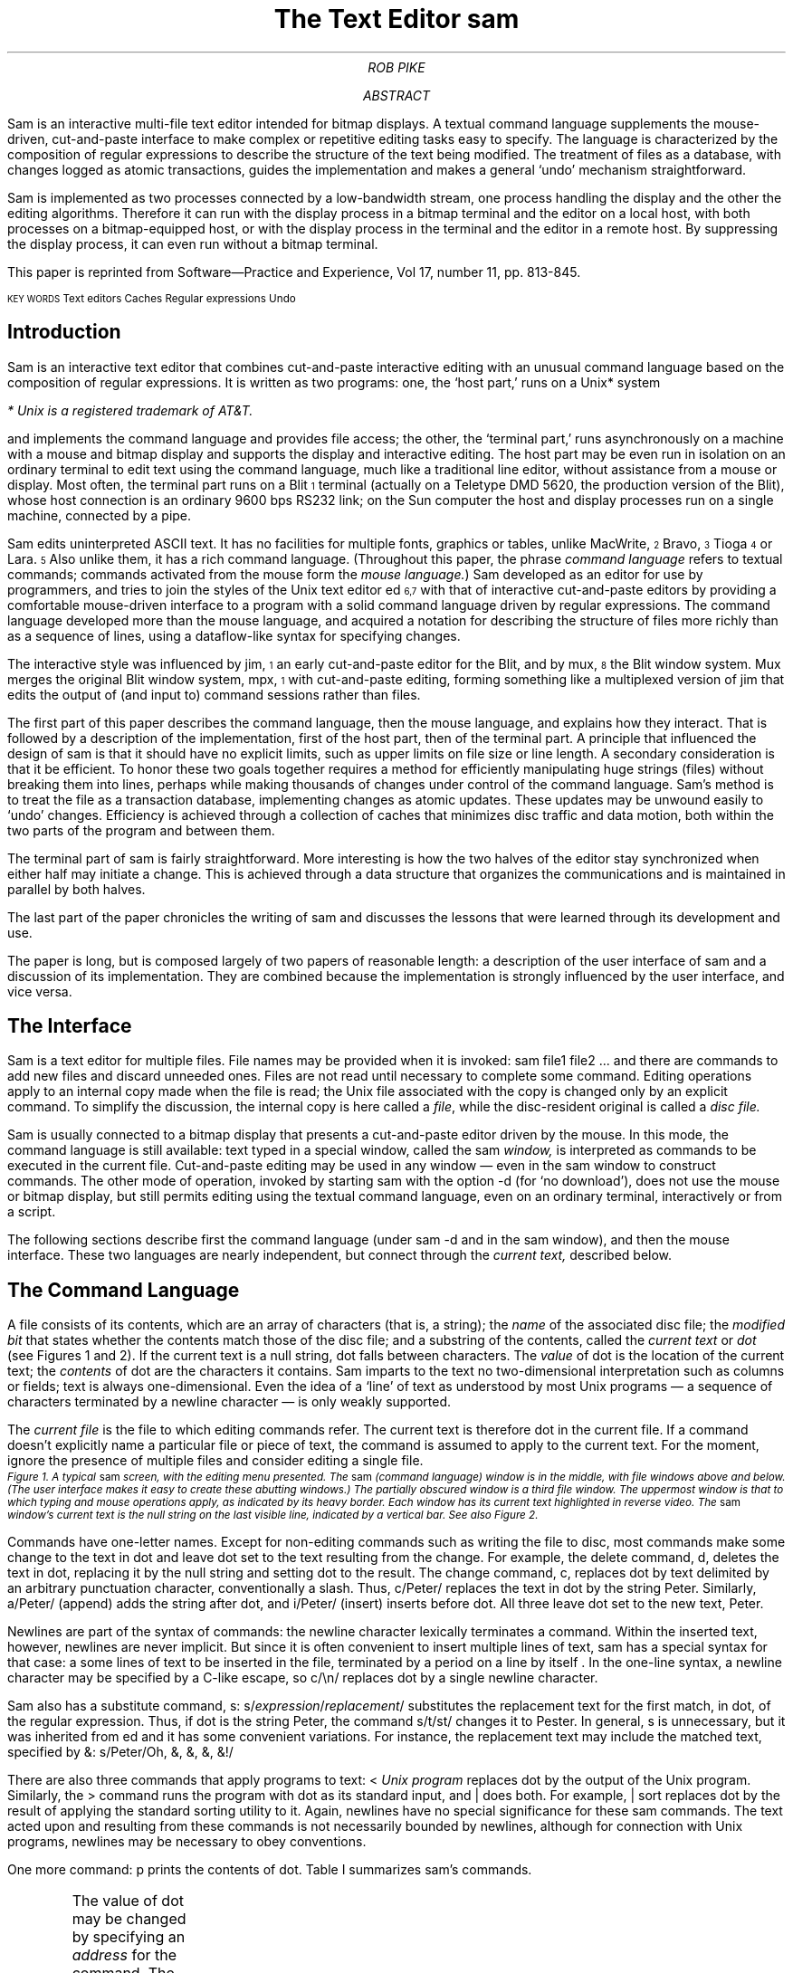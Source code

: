 .Vx 17 11 November 87 1 32 "ROB PIKE" "THE TEXT EDITOR SAM"
.ds DY "31 May 1987
.ds DR "Revised 1 July 1987
.de CW		\" puts first arg in CW font, same as UL; maintains font
\%\&\\$3\f(CW\\$1\fP\&\\$2
..
.de Cs
.br
.fi
.ft 2
.ps -2
.vs -2
..
.de Ce
.br
.nf
.ft 1
.ps
.vs
.sp
..
.TL
The Text Editor \&\f(CWsam\fP
.AU
ROB PIKE
.AI
.MH
.AB
.LP
.CW Sam
is an interactive multi-file text editor intended for
bitmap displays.
A textual command language
supplements the mouse-driven, cut-and-paste interface
to make complex or
repetitive editing tasks easy to specify.
The language is characterized by the composition of regular expressions
to describe the structure of the text being modified.
The treatment of files as a database, with changes logged
as atomic transactions, guides the implementation and
makes a general `undo' mechanism straightforward.
.PP
.CW Sam
is implemented as two processes connected by a low-bandwidth stream,
one process handling the display and the other the editing
algorithms.  Therefore it can run with the display process
in a bitmap terminal and the editor on a local host,
with both processes on a bitmap-equipped host, or with
the display process in the terminal and the editor in a
remote host.
By suppressing the display process,
it can even run without a bitmap terminal.
.PP
This paper is reprinted from Software\(emPractice and Experience,
Vol 17, number 11, pp. 813-845.
.sp 1
\f1\s6KEY WORDS\s8   Text editors    Caches    Regular expressions    Undo\fP
.ps \n(PS
.sp -2
..
.AE
.OK 
.SH
Introduction
.LP
.CW Sam
is an interactive text editor that combines cut-and-paste interactive editing with
an unusual command language based on the composition of regular expressions.
It is written as two programs: one, the `host part,' runs on a Unix* system
.FS
* Unix is a registered trademark of AT&T.
.FE
and implements the command language and provides file access; the other, the
`terminal part,' runs asynchronously
on a machine with a mouse and bitmap display
and supports the display and interactive editing.
The host part may be even run in isolation on an ordinary terminal
to edit text using the command
language, much like a traditional line editor,
without assistance from a mouse or display.
Most often,
the terminal part runs on a Blit\u\s-4\&1\s+4\d terminal
(actually on a Teletype DMD 5620, the production version of the Blit), whose
host connection is an ordinary 9600 bps RS232 link;
on the Sun computer the host and display processes run on a single machine,
connected by a pipe.
.PP
.CW Sam
edits uninterpreted
ASCII text.
It has no facilities for multiple fonts, graphics or tables,
unlike MacWrite,\u\s-4\&2\s+4\d Bravo,\u\s-4\&3\s+4\d Tioga\u\s-4\&4\s+4\d
or Lara.\u\s-4\&5\s+4\d
Also unlike them, it has a rich command language.
(Throughout this paper, the phrase
.I
command language
.R
refers to
textual commands; commands activated from the mouse form the
.I mouse
.I language. )
.CW Sam
developed as an editor for use by programmers, and tries to join
the styles of the Unix text editor
.CW ed \u\s-4\&6,7\s+4\d
with that of interactive cut-and-paste editors by
providing a comfortable mouse-driven interface
to a program with a solid command language driven by regular expressions.
The command language developed more than the mouse language, and
acquired a notation for describing the structure of files
more richly than as a sequence of lines,
using a dataflow-like syntax for specifying changes.
.PP
The interactive style was influenced by
.CW jim ,\u\s-4\&1\s+4\d
an early cut-and-paste editor for the Blit, and by
.CW mux ,\u\s-4\&8\s+4\d
the Blit window system.
.CW Mux
merges the original Blit window system,
.CW mpx ,\u\s-4\&1\s+4\d
with cut-and-paste editing, forming something like a
multiplexed version of
.CW jim
that edits the output of (and input to) command sessions rather than files.
.PP
The first part of this paper describes the command language, then the mouse
language, and explains how they interact.
That is followed by a description of the implementation,
first of the host part, then of the terminal part.
A principle that influenced the design of
.CW sam
is that it should have no explicit limits, such as upper limits on
file size or line length.
A secondary consideration is that it be efficient.
To honor these two goals together requires a method for efficiently
manipulating
huge strings (files) without breaking them into lines,
perhaps while making thousands of changes
under control of the command language.
.CW Sam 's
method is to
treat the file as a transaction database, implementing changes as atomic
updates.  These updates may be unwound easily to `undo' changes.
Efficiency is achieved through a collection of caches that minimizes
disc traffic and data motion, both within the two parts of the program
and between them.
.PP
The terminal part of
.CW sam
is fairly straightforward.
More interesting is how the two halves of the editor stay
synchronized when either half may initiate a change.
This is achieved through a data structure that organizes the
communications and is maintained in parallel by both halves.
.PP
The last part of the paper chronicles the writing of
.CW sam
and discusses the lessons that were learned through its development and use.
.PP
The paper is long, but is composed largely of two papers of reasonable length:
a description of the user interface of
.CW sam
and a discussion of its implementation.
They are combined because the implementation is strongly influenced by
the user interface, and vice versa.
.SH
The Interface
.LP
.CW Sam
is a text editor for multiple files.
File names may be provided when it is invoked:
.P1
sam file1 file2 ...
.P2
and there are commands
to add new files and discard unneeded ones.
Files are not read until necessary
to complete some command.
Editing operations apply to an internal copy
made when the file is read; the Unix file associated with the copy
is changed only by an explicit command.
To simplify the discussion, the internal copy is here called a
.I file ,
while the disc-resident original is called a
.I
disc file.
.R
.PP
.CW Sam
is usually connected to a bitmap display that presents a cut-and-paste
editor driven by the mouse.
In this mode, the command language is still available:
text typed in a special window, called the
.CW sam
.I window,
is interpreted
as commands to be executed in the current file.
Cut-and-paste editing may be used in any window \(em even in the
.CW sam
window to construct commands.
The other mode of operation, invoked by starting
.CW sam
with the option
.CW -d
(for `no download'),
does not use the mouse or bitmap display, but still permits
editing using the textual command language, even on an ordinary terminal,
interactively or from a script.
.PP
The following sections describe first the command language (under
.CW sam\ -d
and in the
.CW sam
window), and then the mouse interface.
These two languages are nearly independent, but connect through the
.I current
.I text,
described below.
.SH 2
The Command Language
.LP
A file consists of its contents, which are an array of characters
(that is, a string); the
.I name
of the associated disc file; the
.I
modified bit
.R
that states whether the contents match those of
the disc file;
and a substring of the contents, called the
.I
current text
.R
or
.I dot
(see Figures 1 and 2).
If the current text is a null string, dot falls between characters.
The
.I value
of dot is the location of the current text; the
.I contents
of dot are the characters it contains.
.CW Sam
imparts to the text no two-dimensional interpretation such as columns
or fields; text is always one-dimensional.
Even the idea of a `line' of text as understood by most Unix programs
\(em a sequence of characters terminated by a newline character \(em
is only weakly supported.
.PP
The
.I
current file
.R
is the file to which editing commands refer.
The current text is therefore dot in the current file.
If a command doesn't explicitly name a particular file or piece of text,
the command is assumed to apply to the current text.
For the moment, ignore the presence of multiple files and consider
editing a single file.
.KF L
.BP fig1.ps 3.5i
.Cs
Figure 1. A typical
.CW sam
screen, with the editing menu presented.
The
.CW sam
(command language) window is in the middle, with file windows above and below.
(The user interface makes it easy to create these abutting windows.)
The partially obscured window is a third file window.
The uppermost window is that to which typing and mouse operations apply,
as indicated by its heavy border.
Each window has its current text highlighted in reverse video.
The
.CW sam
window's current text is the null string on the last visible line,
indicated by a vertical bar.
See also Figure 2.
.Ce
.KE
.PP
Commands have one-letter names.
Except for non-editing commands such as writing
the file to disc, most commands make some change
to the text in dot and leave dot set to the text resulting from the change.
For example, the delete command,
.CW d ,
deletes the text in dot, replacing it by the null string and setting dot
to the result.
The change command,
.CW c ,
replaces dot by text delimited by an arbitrary punctuation character,
conventionally
a slash.  Thus,
.P1
c/Peter/
.P2
replaces the text in dot by the string
.CW Peter .
Similarly,
.P1
a/Peter/
.P2
(append) adds the string after dot, and
.P1
i/Peter/
.P2
(insert) inserts before dot.
All three leave dot set to the new text,
.CW Peter .
.PP
Newlines are part of the syntax of commands:
the newline character lexically terminates a command.
Within the inserted text, however, newlines are never implicit.
But since it is often convenient to insert multiple lines of text,
.CW sam
has a special
syntax for that case:
.P1
a
some lines of text
to be inserted in the file,
terminated by a period
on a line by itself
\&.
.P2
In the one-line syntax, a newline character may be specified by a C-like
escape, so
.P1
c/\en/
.P2
replaces dot by a single newline character.
.PP
.CW Sam
also has a substitute command,
.CW s :
.P1
s/\f2expression\fP/\f2replacement\fP/
.P2
substitutes the replacement text for the first match, in dot,
of the regular expression.
Thus, if dot is the string
.CW Peter ,
the command
.P1
s/t/st/
.P2
changes it to
.CW Pester .
In general,
.CW s
is unnecessary, but it was inherited from
.CW ed
and it has some convenient variations.
For instance, the replacement text may include the matched text,
specified by
.CW & :
.P1
s/Peter/Oh, &, &, &, &!/
.P2
.PP
There are also three commands that apply programs
to text:
.P1
< \f2Unix program\fP
.P2
replaces dot by the output of the Unix program.
Similarly, the
.CW >
command
runs the program with dot as its standard input, and
.CW |
does both.  For example,
.P1
| sort
.P2
replaces dot by the result of applying the standard sorting utility to it.
Again, newlines have no special significance for these
.CW sam
commands.
The text acted upon and resulting from these commands is not necessarily
bounded by newlines, although for connection with Unix programs,
newlines may be necessary to obey conventions.
.PP
One more command:
.CW p
prints the contents of dot.
Table I summarizes
.CW sam 's
commands.
.KF
.TS
center;
c s
lfCW l.
Table I. \f(CWSam\fP commands
.sp .4
.ft CW
_
.ft
.sp .4
\f1Text commands\fP	
.sp .4
_
.sp .4
a/\f2text\fP/	Append text after dot
c/\f2text\fP/	Change text in dot
i/\f2text\fP/	Insert text before dot
d	Delete text in dot
s/\f2regexp\fP/\f2text\fP/	Substitute text for match of regular expression in dot
m \f2address\fP	Move text in dot after address
t \f2address\fP	Copy text in dot after address
.sp .4
_
.sp .4
\f1Display commands\fP	
.sp .4
_
.sp .2
p	Print contents of dot
\&=	Print value (line numbers and character numbers) of dot
.sp .4
_
.sp .4
\f1File commands\fP
.sp .4
_
.sp .2
b \f2file-list\fP	Set current file to first file in list that \f(CWsam\fP has in menu
B \f2file-list\fP	Same as \f(CWb\fP, but load new files
n	Print menu lines of all files
D \f2file-list\fP	Delete named files from \f(CWsam\fP
.sp .4
_
.sp .4
\f1I/O commands\fP	
.sp .4
_
.sp .2
e \f2filename\fP	Replace file with named disc file
r \f2filename\fP	Replace dot by contents of named disc file
w \f2filename\fP	Write file to named disc file
f \f2filename\fP	Set file name and print new menu line
< \f2Unix-command\fP	Replace dot by standard output of command
> \f2Unix-command\fP	Send dot to standard input of command
| \f2Unix-command\fP	Replace dot by result of command applied to dot
! \f2Unix-command\fP	Run the command
.sp .4
_
.sp .4
\f1Loops and conditionals\fP	
.sp .4
_
.sp .2
x/\f2regexp\fP/ \f2command\fP	For each match of regexp, set dot and run command
y/\f2regexp\fP/ \f2command\fP	Between adjacent matches of regexp, set dot and run command
X/\f2regexp\fP/ \f2command\fP	Run command in each file whose menu line matches regexp
Y/\f2regexp\fP/ \f2command\fP	Run command in each file whose menu line does not match
g/\f2regexp\fP/ \f2command\fP	If dot contains a match of regexp, run command
v/\f2regexp\fP/ \f2command\fP	If dot does not contain a match of regexp, run command
.sp .4
_
.sp .4
\f1Miscellany\fP	
.sp .4
_
.sp .2
k	Set address mark to value of dot
q	Quit
u \f2n\fP	Undo last \f2n\fP (default 1) changes
{ }	Braces group commands
.sp .3
.ft CW
_
.ft
.TE
.sp
.KE
.PP
The value of dot may be changed by
specifying an
.I address
for the command.
The simplest address is a line number:
.P1
3
.P2
refers to the third line of the file, so
.P1
3d
.P2
deletes the third line of the file, and implicitly renumbers
the lines so the old line 4 is now numbered 3.
(This is one of the few places where
.CW sam
deals with lines directly.)
Line
.CW 0
is the null string at the beginning of the file.
If a command consists of only an address, a
.CW p
command is assumed, so typing an unadorned
.CW 3
prints line 3 on the terminal.
There are a couple of other basic addresses:
a period addresses dot itself; and
a dollar sign
.CW $ ) (
addresses the null string at the end of the file.
.PP
An address is always a single substring of the file.
Thus, the address
.CW 3
addresses the characters
after the second newline of
the file through the third newline of the file.
A
.I
compound address
.R
is constructed by the comma operator
.P1
\f2address1\fP,\f2address2\fP
.P2
and addresses the substring of the file from the beginning of
.I address1
to the end of
.I address2 .
For example, the command
.CW 3,5p
prints the third through fifth lines of the file and
.CW .,$d
deletes the text from the beginning of dot to the end of the file.
.PP
These addresses are all absolute positions in the file, but
.CW sam
also has relative addresses, indicated by
.CW +
or
.CW - .
For example,
.P1
$-3
.P2
is the third line before the end of the file and
.P1
\&.+1
.P2
is the line after dot.
If no address appears to the left of the
.CW +
or
.CW - ,
dot is assumed;
if nothing appears to the right,
.CW 1
is assumed.
Therefore,
.CW .+1
may be abbreviated to just a plus sign.
.PP
The
.CW +
operator acts relative to the end of its first argument, while the
.CW -
operator acts relative to the beginning.  Thus
.CW .+1
addresses the first line after dot,
.CW .-
addresses the first line before dot, and
.CW +-
refers to the line containing the end of dot.  (Dot may span multiple lines, and
.CW +
selects the line after the end of dot, then
.CW -
backs up one line.)
.PP
The final type of address is a regular expression, which addresses the
text matched by the expression.  The expression is enclosed in slashes, as in
.P1
/\f2expression\fP/
.P2
The expressions are the same as those in the Unix program
.CW egrep ,\u\s-4\&6,7\s+4\d
and include closures, alternations, and so on.
They find the
.I
leftmost longest
.R
string that matches the expression, that is,
the first match after the point where the search is started,
and if more than one match begins at the same spot, the longest such match.
(I assume familiarity with the syntax for regular expressions in Unix programs.\u\s-4\&9\s+4\d)
For example,
.P1
/x/
.P2
matches the next
.CW x
character in the file,
.P1
/xx*/
.P2
matches the next run of one or more
.CW x 's,
and
.P1
/x|Peter/
.P2
matches the next
.CW x
or
.CW Peter .
For compatibility with other Unix programs, the `any character' operator,
a period,
does not match a newline, so
.P1
/.*/
.P2
matches the text from dot to the end of the line, but excludes the newline
and so will not match across
the line boundary.
.PP
Regular expressions are always relative addresses.
The direction is forwards by default,
so
.CW /Peter/
is really an abbreviation for
.CW +/Peter/ .
The search can be reversed with a minus sign, so
.P1
.CW -/Peter/
.P2
finds the first
.CW Peter
before dot.
Regular expressions may be used with other address forms, so
.CW 0+/Peter/
finds the first
.CW Peter
in the file and
.CW $-/Peter/
finds the last.
Table II summarizes
.CW sam 's
addresses.
.KF
.TS
center;
c s
lfCW l.
Table II. \f(CWSam\fP addresses
.sp .4
.ft CW
_
.ft
.sp .4
\f1Simple addresses\fP	
.sp .4
_
.sp .2
#\f2n\fP	The empty string after character \f2n\fP
\f2n\fP	Line \f2n\fP.
/\f2regexp\fP/	The first following match of the regular expression
-/\f2regexp\fP/	The first previous match of the regular expression
$	The null string at the end of the file
\&.	Dot
\&'	The address mark, set by \f(CWk\fP command
"\f2regexp\fP"	Dot in the file whose menu line matches regexp
.sp .4
_
.sp .4
\f1Compound addresses\fP	
.sp .4
_
.sp .2
\f2a1\fP+\f2a2\fP	The address \f2a2\fP evaluated starting at right of \f2a1\fP
\f2a1\fP-\f2a2\fP	\f2a2\fP evaluated in the reverse direction starting at left of \f2a1\fP
\f2a1\fP,\f2a2\fP	From the left of \f2a1\fP to the right of \f2a2\fP (default \f(CW0,$\fP)
\f2a1\fP;\f2a2\fP	Like \f(CW,\fP but sets dot after evaluating \f2a1\fP
.sp .4
_
.sp .4
.T&
c s.
T{
The operators
.CW +
and
.CW -
are high precedence, while
.CW ,
and
.CW ;
are low precedence.
In both
.CW +
and
.CW -
forms,
.I a2
defaults to 1 and
.I a1
defaults to dot.
If both
.I a1
and
.I a2
are present,
.CW +
may be elided.
T}
.sp .5
.ft CW
_
.ft
.TE
.sp
.KE
.PP
The language discussed so far will not seem novel
to people who use Unix text editors
such as
.CW ed
or
.CW vi .\u\s-4\&9\s+4\d
Moreover, the kinds of editing operations these commands allow, with the exception
of regular expressions and line numbers,
are clearly more conveniently handled by a mouse-based interface.
Indeed,
.CW sam 's
mouse language (discussed at length below) is the means by which
simple changes are usually made.
For large or repetitive changes, however, a textual language
outperforms a manual interface.
.PP
Imagine that, instead of deleting just one occurrence of the string
.CW Peter ,
we wanted to eliminate every
.CW Peter .
What's needed is an iterator that runs a command for each occurrence of some
text.
.CW Sam 's
iterator is called
.CW x ,
for extract:
.P1
x/\f2expression\fP/ \f2command\fP
.P2
finds all matches in dot of the specified expression, and for each
such match, sets dot to the text matched and runs the command.
So to delete all the
.CW Peters:
.P1
0,$ x/Peter/ d
.P2
(Blanks in these examples are to improve readability;
.CW sam
neither requires nor interprets them.)
This searches the entire file
.CW 0,$ ) (
for occurrences of the string
.CW Peter ,
and runs the
.CW d
command with dot set to each such occurrence.
(By contrast, the comparable
.CW ed
command would delete all
.I lines
containing
.CW Peter ;
.CW sam
deletes only the
.CW Peters .)
The address
.CW 0,$
is commonly used, and may be abbreviated to just a comma.
As another example,
.P1
, x/Peter/ p
.P2
prints a list of
.CW Peters,
one for each appearance in the file, with no intervening text (not even newlines
to separate the instances).
.PP
Of course, the text extracted by
.CW x
may be selected by a regular expression,
which complicates deciding what set of matches is chosen \(em
matches may overlap.  This is resolved by generating the matches
starting from the beginning of dot using the leftmost-longest rule,
and searching for each match starting from the end of the previous one.
Regular expressions may also match null strings, but a null match
adjacent to a non-null match is never selected; at least one character
must intervene.
For example,
.P1
, c/AAA/
x/B*/ c/-/
, p
.P2
produces as output
.P1
-A-A-A-
.P2
because the pattern
.CW B*
matches the null strings separating the
.CW A 's.
.PP
The
.CW x
command has a complement,
.CW y ,
with similar syntax, that executes the command with dot set to the text
.I between
the matches of the expression.
For example,
.P1
, c/AAA/
y/A/ c/-/
, p
.P2
produces the same result as the example above.
.PP
The
.CW x
and
.CW y
commands are looping constructs, and
.CW sam
has a pair of conditional commands to go with them.
They have similar syntax:
.P1
g/\f2expression\fP/ \f2command\fP
.P2
(guard)
runs the command exactly once if dot contains a match of the expression.
This is different from
.CW x ,
which runs the command for
.I each
match:
.CW x
loops;
.CW g
merely tests, without changing the value of dot.
Thus,
.P1
, x/Peter/ d
.P2
deletes all occurrences of
.CW Peter ,
but
.P1
, g/Peter/ d
.P2
deletes the whole file (reduces it to a null string) if
.CW Peter
occurs anywhere in the text.
The complementary conditional is
.CW v ,
which runs the command if there is
.I no
match of the expression.
.PP
These control-structure-like commands may be composed to construct more
involved operations.  For example, to print those lines of text that
contain the string
.CW Peter :
.P1
, x/.*\en/ g/Peter/ p
.P2
The
.CW x
breaks the file into lines, the
.CW g
selects those lines containing
.CW Peter ,
and the
.CW p
prints them.
This command gives an address for the
.CW x
command (the whole file), but because
.CW g
does not have an explicit address, it applies to the value of
dot produced by the
.CW x
command, that is, to each line.
All commands in
.CW sam
except for the command to write a file to disc use dot for the
default address.
.PP
Composition may be continued indefinitely.
.P1
, x/.*\en/ g/Peter/ v/SaltPeter/ p
.P2
prints those lines containing
.CW Peter
but
.I not
those containing
.CW SaltPeter .
.SH 2
Structural Regular Expressions
.LP
Unlike other Unix text editors,
including the non-interactive ones such as
.CW sed
and
.CW awk ,\u\s-4\&7\s+4\d
.CW sam
is good for manipulating files with multi-line `records.'
An example is an on-line phone book composed of records,
separated by blank lines, of the form
.P1
Herbert Tic
44 Turnip Ave., Endive, NJ
201-5555642

Norbert Twinge
16 Potato St., Cabbagetown, NJ
201-5553145

\&...
.P2
The format may be encoded as a regular expression:
.P1
(.+\en)+
.P2
that is, a sequence of one or more non-blank lines.
The command to print Mr. Tic's entire record is then
.P1
, x/(.+\en)+/ g/^Herbert Tic$/ p
.P2
and that to extract just the phone number is
.P1
, x/(.+\en)+/ g/^Herbert Tic$/ x/^[0-9]*-[0-9]*\en/ p
.P2
The latter command breaks the file into records,
chooses Mr. Tic's record,
extracts the phone number from the record,
and finally prints the number.
.PP
A more involved problem is that of
renaming a particular variable, say
.CW n ,
to
.CW num
in a C program.
The obvious first attempt,
.P1
, x/n/ c/num/
.P2
is badly flawed: it changes not only the variable
.CW n
but any letter
.CW n
that appears.
We need to extract all the variables, and select those that match
.CW n
and only
.CW n :
.P1
, x/[A-Za-z_][A-Za-z_0-9]*/ g/n/ v/../ c/num/
.P2
The pattern
.CW [A-Za-z_][A-Za-z_0-9]*
matches C identifiers.
Next
.CW g/n/
selects those containing an
.CW n .
Then
.CW v/../
rejects those containing two (or more) characters, and finally
.CW c/num/
changes the remainder (identifiers
.CW n )
to
.CW num .
This version clearly works much better, but there may still be problems.
For example, in C character and string constants, the sequence
.CW \en
is interpreted as a newline character, and we don't want to change it to
.CW \enum.
This problem can be forestalled with a
.CW y
command:
.P1
, y/\e\en/ x/[A-Za-z_][A-Za-z_0-9]*/ g/n/ v/../ c/num/
.P2
(the second
.CW \e
is necessary because of lexical conventions in regular expressions),
or we could even reject character constants and strings outright:
.P1
, y/'[^']*'/ y/"[^"]*"/ x/[A-Za-z_][A-Za-z_0-9]*/ g/n/ v/../ c/num/
.P2
The
.CW y
commands in this version exclude from consideration all character constants
and strings.
The only remaining problem is to deal with the possible occurrence of
.CW \e'
or
.CW \e"
within these sequences, but it's easy to see how to resolve this difficulty.
.PP
The point of these composed commands is successive refinement.
A simple version of the command is tried, and if it's not good enough,
it can be honed by adding a clause or two.
(Mistakes can be undone; see below.
Also, the mouse language makes it unnecessary to retype the command each time.)
The resulting chains of commands are somewhat reminiscent of
shell pipelines.\u\s-4\&7\s+4\d
Unlike pipelines, though, which pass along modified
.I data ,
.CW sam
commands pass a
.I view
of the data.
The text at each step of the command is the same, but which pieces
are selected is refined step by step until the correct piece is
available to the final step of the command line, which ultimately makes the change.
.PP
In other Unix programs, regular expressions are used only for selection,
as in the
.CW sam
.CW g
command, never for extraction as in the
.CW x
or
.CW y
command.
For example, patterns in
.CW awk \u\s-4\&7\s+4\d
are used to select lines to be operated on, but cannot be used
to describe the format of the input text, or to handle newline-free text.
The use of regular expressions to describe the structure of a piece
of text rather than its contents, as in the
.CW x
command, 
has been given a name:
.I
structural regular expressions.
.R
When they are composed, as in the above example,
they are pleasantly expressive.
Their use is discussed at greater length elsewhere.\u\s-4\&10\s+4\d
.PP
.SH 2
Multiple files
.LP
.CW Sam
has a few other commands, mostly relating to input and output.
.P1
e discfilename
.P2
replaces the contents and name of the current file with those of the named
disc file;
.P1
w discfilename
.P2
writes the contents to the named disc file; and
.P1
r discfilename
.P2
replaces dot with the contents of the named disc file.
All these commands use the current file's name if none is specified.
Finally,
.P1
f discfilename
.P2
changes the name associated with the file and displays the result:
.P1
\&'-. discfilename
.P2
This output is called the file's
.I
menu line,
.R
because it is the contents of the file's line in the button 3 menu (described
in the
next section).
The first three characters are a concise notation for the state of the file.
The apostrophe signifies that the file is modified.
The minus sign indicates the number of windows
open on the file (see the next section):
.CW -
means none,
.CW +
means one, and
.CW *
means more than one.
Finally, the period indicates that this is the current file.
These characters are useful for controlling the
.CW X
command, described shortly.
.PP
.CW Sam
may be started with a set of disc files (such as all the source for
a program) by invoking it with a list of file names as arguments, and
more may be added or deleted on demand.
.P1
B discfile1 discfile2 ...
.P2
adds the named files to
.CW sam 's
list, and
.P1
D discfile1 discfile2 ...
.P2
removes them from
.CW sam 's
memory (without effect on associated disc files).
Both these commands have a syntax for using the shell\u\s-4\&7\s+4\d
(the Unix command interpreter) to generate the lists:
.P1
B <echo *.c
.P2
will add all C source files, and
.P1
B <grep -l variable *.c
.P2
will add all C source files referencing a particular variable
(the Unix command
.CW grep\ -l
lists all files in its arguments that contain matches of
the specified regular expression).
Finally,
.CW D
without arguments deletes the current file.
.PP
There are two ways to change which file is current:
.P1
b filename
.P2
makes the named file current.
The
.CW B
command
does the same, but also adds any new files to
.CW sam 's
list.
(In practice, of course, the current file
is usually chosen by mouse actions, not by textual commands.)
The other way is to use a form of address that refers to files:
.P1
"\f2expression\fP" \f2address\fP
.P2
refers to the address evaluated in the file whose menu line
matches the expression (there must be exactly one match).
For example,
.P1
"peter.c" 3
.P2
refers to the third line of the file whose name matches
.CW peter.c .
This is most useful in the move
.CW m ) (
and copy
.CW t ) (
commands:
.P1
0,$ t "peter.c" 0
.P2
makes a copy of the current file at the beginning of
.CW peter.c .
.PP
The
.CW X
command
is a looping construct, like
.CW x ,
that refers to files instead of strings:
.P1
X/\f2expression\fP/ \f2command\fP
.P2
runs the command in all
files whose menu lines match the expression.  The best example is
.P1
X/'/ w
.P2
which writes to disc all modified files.
.CW Y
is the complement of
.CW X :
it runs the command on all files whose menu lines don't match the expression:
.P1
Y/\e.c/ D
.P2
deletes all files that don't have
.CW \&.c
in their names, that is, it keeps all C source files and deletes the rest.
.PP
Braces allow commands to be grouped, so
.P1
{
	\f2command1\fP
	\f2command2\fP
}
.P2
is syntactically a single command that runs two commands.
Thus,
.P1
X/\e.c/ ,g/variable/ {
	f
	, x/.*\en/ g/variable/ p
}
.P2
finds all occurrences of
.CW variable
in C source files, and prints
out the file names and lines of each match.
The precise semantics of compound operations is discussed in the implementation
sections below.
.PP
Finally,
the undo command,
.CW u ,
undoes the last command,
no matter how many files were affected.
Multiple undo operations move further back in time, so
.P1
u
u
.P2
(which may be abbreviated
.CW u2 )
undoes the last two commands.  An undo may not be undone, however, nor
may any command that adds or deletes files.
Everything else is undoable, though, including for example
.CW e
commands:
.P1
e filename
u
.P2
restores the state of the file completely, including its name, dot,
and modified bit.  Because of the undo, potentially dangerous commands
are not guarded by confirmations.  Only
.CW D ,
which destroys the information necessary to restore itself, is protected.
It will not delete a modified file, but a second
.CW D
of the same file will succeed regardless.
The
.CW q
command, which exits
.CW sam ,
is similarly guarded.
.SH 2
Mouse Interface
.LP
.CW Sam
is most commonly run
connected to a bitmap display and mouse for interactive editing.
The only difference in the command language
between regular, mouse-driven
.CW sam
and
.CW sam\ -d
is that if an address
is provided without a command,
.CW sam\ -d
will print the text referenced by the address, but
regular
.CW sam
will highlight it on the screen \(em in fact,
dot is always highlighted (see Figure 2).
.WS 1
.KF
.BP fig3.ps 2.04i
.Cs
Figure 2. A
.CW sam
window.  The scroll bar down the left
represents the file, with the bubble showing the fraction
visible in the window.
The scroll bar may be manipulated by the mouse for convenient browsing.
The current text,
which is highlighted, need not fit on a line.  Here it consists of one partial
line, one complete line, and final partial line.
.Ce
.KE
.PP
Each file may have zero or more windows open on the display.
At any time, only one window in all of
.CW sam
is the
.I
current window,
.R
that is, the window to which typing and mouse actions refer;
this may be the
.CW sam
window (that in which commands may be typed)
or one of the file windows.
When a file has multiple windows, the image of the file in each window
is always kept up to date.
The current file is the last file affected by a command,
so if the
.CW sam
window is current,
the current window is not a window on the current file.
However, each window on a file has its own value of dot,
and when switching between windows on a single file,
the file's value of dot is changed to that of the window.
Thus, flipping between windows behaves in the obvious, convenient way.
.PP
The mouse on the Blit has three buttons, numbered left to right.
Button 3 has a list of commands to manipulate windows,
followed by a list of `menu lines' exactly as printed by the
.CW f
command, one per file (not one per window).
These menu lines are sorted by file name.
If the list is long, the Blit menu software will make it more manageable
by generating a scrolling menu instead of an unwieldy long list.
Using the menu to select a file from the list makes that file the current
file, and the most recently current window in that file the current window.
But if that file is already current, selecting it in the menu cycles through
the windows on the file; this simple trick avoids a special menu to
choose windows on a file.
If there is no window open on the file,
.CW sam
changes the mouse cursor to prompt the user to create one.
.PP
The commands on the button 3 menu are straightforward (see Figure 3), and
are like the commands to manipulate windows in
.CW mux ,\u\s-4\&8\s+4\d
the Blit's window system.
.CW New
makes a new file, and gives it one empty window, whose size is determined
by a rectangle swept by the mouse.
.CW Xerox
prompts for a window to be selected, and
makes a clone of that window; this is how multiple windows are created on one file.
.CW Reshape
changes the size of the indicated window, and
.CW close
deletes it.  If that is the last window open on the file,
.CW close
first does a
.CW D
command on the file.
.CW Write
is identical to a
.CW w
command on the file; it is in the menu purely for convenience.
Finally,
.CW ~~sam~~
is a menu item that appears between the commands and the file names.
Selecting it makes the
.CW sam
window the current window,
causing subsequent typing to be interpreted as commands.
.KF
.BP fig2.ps 2.74i
.Cs
Figure 3. The menu on button 3.
The black rectangle on the left is a scroll bar; the menu is limited to
the length shown to prevent its becoming unwieldy.
Above the
.CW ~~sam~~
line is a list of commands;
beneath it is a list of files, presented exactly as with the
.CW f
command.
.Ce
.KE
.PP
When
.CW sam
requests that a window be swept, in response to
.CW new ,
.CW xerox
or
.CW reshape ,
it changes the mouse cursor from the usual arrow to a box with
a small arrow.
In this state, the mouse may be used to indicate an arbitrary rectangle by
pressing button 3 at one corner and releasing it at the opposite corner.
More conveniently,
button 3 may simply be clicked,
whereupon
.CW sam
creates the maximal rectangle that contains the cursor
and abuts the
.CW sam
window.
By placing the
.CW sam
window in the middle of the screen, the user can define two regions (one above,
one below) in which stacked fully-overlapping
windows can be created with minimal fuss (see Figure 1).
This simple user interface trick makes window creation noticeably easier.
.PP
The cut-and-paste editor is essentially the same as that in Smalltalk-80.\u\s-4\&11\s+4\d
The text in dot is always highlighted on the screen.
When a character is typed it replaces dot, and sets dot to the null
string after the character.  Thus, ordinary typing inserts text.
Button 1 is used for selection:
pressing the button, moving the mouse, and lifting the button
selects (sets dot to) the text between the points where the
button was pressed and released.
Pressing and releasing at the same point selects a null string; this
is called clicking.  Clicking twice quickly, or
.I
double clicking,
.R
selects larger objects;
for example, double clicking in a word selects the word,
double clicking just inside an opening bracket selects the text
contained in the brackets (handling nested brackets correctly),
and similarly for
parentheses, quotes, and so on.
The double-clicking rules reflect a bias toward
programmers.
If
.CW sam
were intended more for word processing, double-clicks would probably
select linguistic structures such as sentences.
.PP
If button 1 is pressed outside the current window, it makes the indicated
window current.
This is the easiest way to switch between windows and files.
.PP
Pressing button 2 brings up a menu of editing functions (see Figure 4).
These mostly apply to the selected text:
.CW cut
deletes the selected text, and remembers it in a hidden buffer called the
.I
snarf buffer,
.R
.CW paste
replaces the selected text by the contents of the snarf buffer,
.CW snarf
just copies the selected text to the snarf buffer,
.CW look
searches forward for the next literal occurrence of the selected text, and
.CW <mux>
exchanges snarf buffers with the window system in which
.CW sam
is running.
Finally, the last regular expression used appears as a menu entry
to search
forward for the next occurrence of a match for the expression.
.WS 1
.KF
.BP fig4.ps 1.20i
.Cs
Figure 4. The menu on button 2.
The bottom entry tracks the most recently used regular expression, which may
be literal text.
.Ce
.KE
.PP
The relationship between the command language and the mouse language is
entirely due to the equality of dot and the selected text chosen
with button 1 on the mouse.
For example, to make a set of changes in a C subroutine, dot can be
set by double clicking on the left brace that begins the subroutine,
which sets dot for the command language.
An address-free command then typed in the
.CW sam
window will apply only to the text between the opening and closing
braces of the function.
The idea is to select what you want, and then say what you want
to do with it, whether invoked by a menu selection or by a typed command.
And of course, the value of dot is highlighted on
the display after the command completes.
This relationship between mouse interface and command language
is clumsy to explain, but comfortable, even natural, in practice.
.SH
The Implementation
.LP
The next few sections describe how
.CW sam
is put together, first the host part,
then the inter-component communication,
then the terminal part.
After explaining how the command language is implemented,
the discussion follows (roughly) the path of a character
from the temporary file on disc to the screen.
The presentation centers on the data structures,
because that is how the program was designed and because
the algorithms are easy to provide, given the right data
structures.
.SH 2
Parsing and execution
.LP
The command language is interpreted by parsing each command with a
table-driven recursive
descent parser, and when a complete command is assembled, invoking a top-down
executor.
Most editors instead employ a simple character-at-a-time
lexical scanner.
Use of a parser makes it
easy and unambiguous to detect when a command is complete,
which has two advantages.
First, escape conventions such as backslashes to quote
multiple-line commands are unnecessary;  if the command isn't finished,
the parser keeps reading.  For example, a multiple-line append driven by an
.CW x
command is straightforward:
.P1
x/.*\en/ g/Peter/ a
one line about Peter
another line about Peter
\&.
.P2
Other Unix editors would require a backslash after all but the last line.
.PP
The other advantage is specific to the two-process structure of
.CW sam .
The host process must decide when a command is completed so the
command interpreter can be called.  This problem is easily resolved
by having the lexical analyzer read the single stream of events from the
terminal, directly executing all typing and mouse commands,
but passing to the parser characters typed to the
.CW sam
command window.
This scheme is slightly complicated by the availability of cut-and-paste
editing in the
.CW sam
window, but that difficulty is resolved by applying the rules
used in
.CW mux :
when a newline is typed to the
.CW sam
window, all text between the newline and the previously typed newline
is made available to the parser.
This permits arbitrary editing to be done to a command before
typing newline and thereby requesting execution.
.PP
The parser is driven by a table because the syntax of addresses
and commands is regular enough
to be encoded compactly.  There are few special cases, such as the
replacement text in a substitution, so the syntax of almost all commands
can be encoded with a few flags.
These include whether the command allows an address (for example,
.CW e
does not), whether it takes a regular expression (as in
.CW x
and
.CW s ),
whether it takes replacement text (as in
.CW c
or
.CW i ),
which may be multi-line, and so on.
The internal syntax of regular expressions is handled by a separate
parser; a regular expression is a leaf of the command parse tree.
Regular expressions are discussed fully in the next section.
.PP
The parser table also has information about defaults, so the interpreter
is always called with a complete tree.  For example, the parser fills in
the implicit
.CW 0
and
.CW $
in the abbreviated address
.CW ,
(comma),
inserts a
.CW +
to the left of an unadorned regular expression in an address,
and provides the usual default address
.CW .
(dot) for commands that expect an address but are not given one.
.PP
Once a complete command is parsed, the evaluation is easy.
The address is evaluated left-to-right starting from the value of dot,
with a mostly ordinary expression evaluator.
Addresses, like many of the data structures in
.CW sam ,
are held in a C structure and passed around by value:
.P1
typedef long		Posn;	/* Position in a file */
typedef struct Range{
	Posn		p1, p2;
}Range;
typedef struct Address{
	Range	r;
	File		*f;
}Address;
.P2
An address is encoded as a substring (character positions
.CW p1
to
.CW p2 )
in a file
.CW f .
(The data type
.CW File
is described in detail below.)
.PP
The address interpreter is an
.CW Address -valued
function that traverses the parse tree describing an address (the
parse tree for the address has type
.CW Addrtree ):
.P1
Address
address(ap, a, sign)
	Addrtree *ap;
	Address a;
	int sign;
{
	Address a2;
	do
		switch(ap->type){
		case '.':
			a=a.f->dot;
			break;
		case '$':
			a.r.p1=a.r.p2=a.f->nbytes;
			break;
		case '"':	
			a=matchfile(a, ap->aregexp)->dot; 
			break;
		case ',':
			a2=address(ap->right, a, 0);
			a=address(ap->left, a, 0);
			if(a.f!=a2.f || a2.r.p2<a.r.p1)
				error(Eorder);
			a.r.p2=a2.r.p2;
			return a;
		/* and so on */
		}
	while((ap=ap->right)!=0);
	return a;
}
.P2
.PP
Throughout, errors are handled by a non-local
.CW goto
(a
.CW setjmp/longjmp
in C terminology)
hidden in a routine called
.CW error
that immediately aborts the execution, retracts any
partially made changes (see the section below on `undoing'), and
returns to the top level of the parser.
The argument to
.CW error
is an enumeration type that
is translated to a terse but possibly helpful
message such as `?addresses out of order.'
Very common messages are kept short; for example the message for
a failed regular expression search is `?search.'
.PP
Character addresses such as
.CW #3
are trivial to implement, as the
.CW File
data structure is accessible by character number.
However,
.CW sam
keeps no information about the position of newlines \(em it is too
expensive to track dynamically \(em so line addresses are computed by reading
the file, counting newlines.  Except in very large files, this has proven
acceptable: file access is fast enough to make the technique practical,
and lines are not central to the structure of the command language.
.PP
The command interpreter, called
.CW cmdexec ,
is also straightforward.  The parse table includes a
function to call to interpret a particular command.  That function
receives as arguments
the calculated address
for the command
and the command tree (of type
.CW Cmdtree ),
which may contain information such as the subtree for compound commands.
Here, for example, is the function for the
.CW g
and
.CW v
commands:
.P1
int
g_cmd(a, cp)
	Address a;
	Cmdtree *cp;
{
	compile(cp->regexp);
	if(execute(a.f, a.r.p1, a.r.p2) != (cp->cmdchar=='v')){
		a.f->dot=a;
		return cmdexec(a, cp->subcmd);
	}
	return TRUE;	/* indicate that execution is to continue */
}
.P2
.CW Compile "" (
and
.CW execute
are part of the regular expression code, described in the next section.)
Because the parser and the
.CW File
data structure do most of the work, most commands
are similarly brief.
.SH 2
Regular expressions
.LP
The regular expression code in
.CW sam
is an interpreted, rather than compiled on-the-fly, implementation of Thompson's
non-deterministic finite automaton algorithm.\u\s-4\&12\s+4\d
The syntax and semantics of the expressions are as in the Unix program
.CW egrep ,
including alternation, closures, character classes, and so on.
The only changes in the notation are two additions:
.CW \en
is translated to, and matches, a newline character, and
.CW @
matches any character.  In
.CW egrep ,
the character
.CW \&.
matches any character except newline, and in
.CW sam
the same rule seemed safest, to prevent idioms like
.CW \&.*
from spanning newlines.
.CW Egrep
expressions are arguably too complicated for an interactive editor \(em
certainly it would make sense if all the special characters were two-character
sequences, so that most of the punctuation characters wouldn't have
peculiar meanings \(em but for an interesting command language, full
regular expressions are necessary, and
.CW egrep
defines the full regular expression syntax for Unix programs.
Also, it seemed superfluous to define a new syntax, since various Unix programs
.CW ed , (
.CW egrep
and
.CW vi )
define too many already.
.PP
The expressions are compiled by a routine,
.CW compile ,
that generates the description of the non-deterministic finite state machine.
A second routine,
.CW execute ,
interprets the machine to generate the leftmost-longest match of the
expression in a substring of the file.
The algorithm is described elsewhere.\u\s-4\&12,13\s+4\d
.CW Execute
reports
whether a match was found, and sets a global variable,
of type
.CW Range ,
to the substring matched.
.PP
A trick is required to evaluate the expression in reverse, such as when
searching backwards for an expression.
For example,
.P1
-/P.*r/
.P2
looks backwards through the file for a match of the expression.
The expression, however, is defined for a forward search.
The solution is to construct a machine identical to the machine
for a forward search except for a reversal of all the concatenation
operators (the other operators are symmetric under direction reversal),
to exchange the meaning of the operators
.CW ^
and
.CW $ ,
and then to read the file backwards, looking for the
usual earliest longest match.
.PP
.CW Execute
generates only one match each time it is called.
To interpret looping constructs such as the
.CW x
command,
.CW sam
must therefore synchronize between
calls of
.CW execute
to avoid
problems with null matches.
For example, even given the leftmost-longest rule,
the expression
.CW a*
matches three times in the string
.CW ab
(the character
.CW a ,
the null string between the
.CW a
and
.CW b ,
and the final null string).
After returning a match for the
.CW a ,
.CW sam
must not match the null string before the
.CW b .
The algorithm starts
.CW execute
at the end of its previous match, and
if the match it returns
is null and abuts the previous match, rejects the match and advances
the initial position one character.
.SH 2
Memory allocation
.LP
The C language has no memory allocation primitives, although a standard
library routine,
.CW malloc ,
provides adequate service for simple programs.
For specific uses, however,
it can be better to write a custom allocator.
The allocator (or rather, pair of allocators) described here
work in both the terminal and host parts of
.CW sam .
They are designed for efficient manipulation of strings,
which are allocated and freed frequently and vary in length from essentially
zero to 32 Kbytes (very large strings are written to disc).
More important, strings may be large and change size often,
so to minimize memory usage it is helpful to reclaim and to coalesce the
unused portions of strings when they are truncated.
.PP
Objects to be allocated in
.CW sam
are of two flavors:
the first is C
.CW structs ,
which are small and often addressed by pointer variables;
the second is variable-sized arrays of characters
or integers whose
base pointer is always used to access them.
The memory allocator in
.CW sam
is therefore in two parts:
first, a traditional first-fit allocator that provides fixed storage for
.CW structs ;
and second, a garbage-compacting allocator that reduces storage
overhead for variable-sized objects, at the cost of some bookkeeping.
The two types of objects are allocated from adjoining arenas, with
the garbage-compacting allocator controlling the arena with higher addresses.
Separating into two arenas simplifies compaction and prevents fragmentation due
to immovable objects.
The access rules for garbage-compactable objects
(discussed in the next paragraph) allow them to be relocated, so when
the first-fit arena needs space, it moves the garbage-compacted arena
to higher addresses to make room.  Storage is therefore created only
at successively higher addresses, either when more garbage-compacted
space is needed or when the first-fit arena pushes up the other arena.
.PP
Objects that may be compacted declare to the
allocator a cell that is guaranteed to be the sole repository of the
address of the object whenever a compaction can occur.
The compactor can then update the address when the object is moved.
For example, the implementation of type
.CW List
(really a variable-length array)
is:
.P1
typedef struct List{
	int		nused;
	long		*ptr;
}List;
.P2
The
.CW ptr
cell must always be used directly, and never copied.  When a
.CW List
is to be created the
.CW List
structure is allocated in the ordinary first-fit arena
and its
.CW ptr
is allocated in the garbage-compacted arena.
A similar data type for strings, called
.CW String ,
stores variable-length character arrays of up to 32767 elements.
.PP
A related matter of programming style:
.CW sam
frequently passes structures by value, which
simplifies the code.
Traditionally, C programs have
passed structures by reference, but implicit allocation on
the stack is easier to use.
Structure passing is a relatively new feature of C
(it is not in the 
standard reference manual for C\u\s-4\&14\s+4\d), and is poorly supported in most
commercial C compilers.
It's convenient and expressive, though,
and simplifies memory management by
avoiding the allocator altogether
and eliminating pointer aliases.
.SH 2
Data structures for manipulating files
.LP
Experience with
.CW jim
showed that the requirements
of the file data structure were few, but strict.
First, files need to be read and written quickly;
adding a fresh file must be painless.
Second, the implementation must place no arbitrary upper limit on
the number or sizes of files.  (It should be practical to edit many files,
and files up to megabytes in length should be handled gracefully.)
This implies that files be stored on disc, not in main memory.
(Aficionados of virtual memory may argue otherwise, but the
implementation of virtual
memory in our system is not something to depend on
for good performance.)
Third, changes to files need be made by only two primitives:
deletion and insertion.
These are inverses of each other,
which simplifies the implementation of the undo operation.
Finally,
it must be easy and efficient to access the file, either
forwards or backwards, a byte at a time.
.PP
The
.CW File
data type is constructed from three simpler data structures that hold arrays
of characters.
Each of these types has an insertion and deletion operator, and the
insertion and deletion operators of the
.CW File
type itself are constructed from them.
.PP
The simplest type is the
.CW String ,
which is used to hold strings in main memory.
The code that manages
.CW Strings
guarantees that they will never be longer
than some moderate size, and in practice they are rarely larger than 8 Kbytes.
.CW Strings
have two purposes: they hold short strings like file names with little overhead,
and because they are deliberately small, they are efficient to modify.
They are therefore used as the data structure for in-memory caches.
.PP
The disc copy of the file is managed by a data structure called a
.CW Disc ,
which corresponds to a temporary file.  A
.CW Disc
has no storage in main memory other than bookkeeping information;
the actual data being held is all on the disc.
To reduce the number of open files needed,
.CW sam
opens a dozen temporary Unix files and multiplexes the
.CW Discs
upon them.
This permits many files to
be edited; the entire
.CW sam
source (48 files) may be edited comfortably with a single
instance of
.CW sam .
Allocating one temporary file per
.CW Disc
would strain the operating system's limit on the number of open files.
Also, spreading the traffic among temporary files keeps the files shorter,
and shorter files are more efficiently implemented by the Unix
I/O subsystem.
.PP
A
.CW Disc
is an array of fixed-length blocks, each of which contains
between 1 and 4096 characters of active data.
(The block size of our Unix file system is 4096 bytes.)
The block addresses within the temporary file and the length of each
block are stored in a
.CW List .
When changes are made the live part of blocks may change size.
Blocks are created and coalesced when necessary to try to keep the sizes
between 2048 and 4096 bytes.
An actively changing part of the
.CW Disc
therefore typically has about a kilobyte of slop that can be
inserted or deleted
without changing more than one block or affecting the block order.
When an insertion would overflow a block, the block is split, a new one
is allocated to receive the overflow, and the memory-resident list of blocks
is rearranged to reflect the insertion of the new block.
.PP
Obviously, going to the disc for every modification to the file is
prohibitively expensive.
The data type
.CW Buffer
consists of a
.CW Disc
to hold the data and a
.CW String
that acts as a cache.
This is the first of a series of caches throughout the data structures in
.CW sam.
The caches not only improve performance, they provide a way to organize
the flow of data, particularly in the communication between the host
and terminal.
This idea is developed below, in the section on communications.
.PP
To reduce disc traffic, changes to a
.CW Buffer
are mediated by a variable-length string, in memory, that acts as a cache.
When an insertion or deletion is made to a
.CW Buffer ,
if the change can be accommodated by the cache, it is done there.
If the cache becomes bigger than a block because of an insertion,
some of it is written to the
.CW Disc
and deleted from the cache.
If the change does not intersect the cache, the cache is flushed.
The cache is only loaded at the new position if the change is smaller than a block;
otherwise, it is sent directly to the
.CW Disc .
This is because
large changes are typically sequential,
whereupon the next change is unlikely to overlap the current one.
.PP
A
.CW File
comprises a
.CW String
to hold the file name and some ancillary data such as dot and the modified bit.
The most important components, though, are a pair of
.CW Buffers ,
one called the transcript and the other the contents.
Their use is described in the next section.
.PP
The overall structure is shown in Figure 5.
Although it may seem that the data is touched many times on its
way from the
.CW Disc ,
it is read (by one Unix system call) directly into the cache of the
associated
.CW Buffer ;
no extra copy is done.
Similarly, when flushing the cache, the text is written
directly from the cache to disc.
Most operations act directly on the text in the cache.
A principle applied throughout
.CW sam
is that the fewer times the data is copied, the faster the program will run
(see also the paper by Waite\u\s-4\&15\s+4\d).
.KF
.PS
copy "fig5.pic"
.PE
.Cs
Figure 5. File data structures.
The temporary files are stored in the standard repository for such files
on the host system.
.Ce
.KE
.PP
The contents of a
.CW File
are accessed by a routine that
copies to a buffer a substring of a file starting at a specified offset.
To read a byte at a time, a
.CW File "" per-
array is loaded starting from a specified initial position,
and bytes may then be read from the array.
The implementation is done by a macro similar to the C standard I/O
.CW getc
macro.\u\s-4\&14\s+4\d
Because the reading may be done at any address, a minor change to the
macro allows the file to be read backwards.
This array is read-only; there is no
.CW putc .
.SH 2
Doing and undoing
.LP
.CW Sam
has an unusual method for managing changes to files.
The command language makes it easy to specify multiple variable-length changes
to a file millions of bytes long, and such changes
must be made efficiently if the editor is to be practical.
The usual techniques for inserting and deleting strings
are inadequate under these conditions.
The
.CW Buffer
and
.CW Disc
data structures are designed for efficient random access to long strings,
but care must be taken to avoid super-linear behavior when making
many changes simultaneously.
.PP
.CW Sam
uses a two-pass algorithm for making changes, and treats each file as a database
against which transactions are registered.
Changes are not made directly to the contents.
Instead, when a command is started, a `mark' containing
a sequence number is placed in the transcript
.CW Buffer ,
and each change made to the file, either an insertion or deletion
or a change to the file name,
is appended to the end of the transcript.
When the command is complete, the transcript is rewound to the
mark and applied to the contents.
.PP
One reason for separating evaluation from
application in this way is to simplify tracking the addresses of changes
made in the middle of a long sequence.
The two-pass algorithm also allows all changes to apply to the
.I original
data: no change can affect another change made in the same command.
This is particularly important when evaluating an
.CW x
command because it prevents regular expression matches
from stumbling over changes made earlier in the execution.
Also, the two-pass
algorithm is cleaner than the way other Unix editors allow changes to
affect each other;
for example,
.CW ed 's
idioms to do things like delete every other line
depend critically on the implementation.
Instead,
.CW sam 's
simple model, in which all changes in a command occur effectively
simultaneously, is easy to explain and to understand.
.PP
The records in the transcript are of the form ``delete substring from
locations
123 to 456'' and ``insert 11 characters `hello there' at location 789.''
(It is an error if the changes are not at monotonically greater
positions through the file.)
While the update is occurring, these numbers must be
offset by earlier changes, but that is straightforward and
local to the update routine;
moreover, all the numbers have been computed
before the first is examined.
.PP
Treating the file as a transaction system has another advantage:
undo is trivial.
All it takes is to invert the transcript after it has been
implemented, converting insertions
into deletions and vice versa, and saving them in a holding
.CW Buffer .
The `do' transcript can then be deleted from
the transcript
.CW Buffer
and replaced by the `undo' transcript.
If an undo is requested, the transcript is rewound and the undo transcript
executed.
Because the transcript
.CW Buffer
is not truncated after each command, it accumulates
successive changes.
A sequence of undo commands
can therefore back up the file arbitrarily,
which is more helpful than the more commonly implemented self-inverse form of undo.
.CW Sam "" (
provides no way to undo an undo, but if it were desired,
it would be easy to provide by re-interpreting the `do' transcript.)
Each mark in the transcript contains a sequence number and the offset into
the transcript of the previous mark, to aid in unwinding the transcript.
Marks also contain the value of dot and the modified bit so these can be
restored easily.
Undoing multiple files is easy; it merely demands undoing all files whose
latest change has the same sequence number as the current file.
.PP
Another benefit of having a transcript is that errors encountered in the middle
of a complicated command need not leave the files in an intermediate state.
By rewinding the transcript to the mark beginning the command,
the partial command can be trivially undone.
.PP
When the update algorithm was first implemented, it was unacceptably slow,
so a cache was added to coalesce nearby changes,
replacing multiple small changes by a single larger one.
This reduced the number
of insertions into the transaction
.CW Buffer ,
and made a dramatic improvement in performance,
but made it impossible
to handle changes in non-monotonic order in the file; the caching method
only works if changes don't overlap.
Before the cache was added, the transaction could in principle be sorted
if the changes were out of order, although
this was never done.
The current status is therefore acceptable performance with a minor
restriction on global changes, which is sometimes, but rarely, an annoyance.
.PP
The update algorithm obviously paws the data more than simpler
algorithms, but it is not prohibitively expensive;
the caches help.
(The principle of avoiding copying the data is still honored here,
although not as piously:
the data is moved from contents' cache to
the transcript's all at once and through only one internal buffer.)
Performance figures confirm the efficiency.
To read from a dead start a hundred kilobyte file on a VAX-11/750
takes 1.4 seconds of user time, 2.5 seconds of system time,
and 5 seconds of real time.
Reading the same file in
.CW ed
takes 6.0 seconds of user time, 1.7 seconds of system time,
and 8 seconds of real time.
.CW Sam
uses about half the CPU time.
A more interesting example is the one stated above:
inserting a character between every pair of characters in the file.
The
.CW sam
command is
.P1
,y/@/ a/x/
.P2
and takes 3 CPU seconds per kilobyte of input file, of which
about a third is spent in the regular expression code.
This translates to about 500 changes per second.
.CW Ed
takes 1.5 seconds per kilobyte to make a similar change (ignoring newlines),
but cannot undo it.
The same example in
.CW ex ,\u\s-4\&9\s+4\d
a variant of
.CW ed
done at the University of California at Berkeley,
which allows one level of undoing, again takes 3 seconds.
In summary,
.CW sam 's
performance is comparable to that of other Unix editors, although it solves
a harder problem.
.SH 2
Communications
.LP
The discussion so far has described the implementation of the host part of
.CW sam ;
the next few sections explain how a machine with mouse and bitmap display
can be engaged to improve interaction.
.CW Sam
is not the first editor to be written as two processes,\u\s-4\&16\s+4\d
but its implementation
has some unusual aspects.
.PP
There are several ways
.CW sam 's
host and terminal parts may be connected.
The first and simplest is to forgo the terminal part and use the host
part's command language to edit text on an ordinary terminal.
This mode is invoked by starting
.CW sam
with the
.CW -d
option.
With no options,
.CW sam
runs separate host and terminal programs,
communicating with a message protocol over the physical
connection that joins them.
Typically, the connection is an RS-232 link between a Blit
(the prototypical display for
.CW sam )
and a host running
the Ninth Edition of the Unix operating system.\u\s-4\&8\s+4\d
(This is the version of the system used in the Computing Sciences Research
Center at AT&T Bell Laboratories, where I work.  Its relevant
aspects are discussed in the Blit paper.\u\s-4\&1\s+4\d)
The implementation of
.CW sam
for the Sun computer runs both processes on the same machine and
connects them by a pipe.
.PP
The low bandwidth of an RS-232 link
necessitated the split between
the two programs.
The division is a mixed blessing:
a program in two parts is much harder to write and to debug
than a self-contained one,
but the split makes several unusual configurations possible.
The terminal may be physically separated from the host, allowing the conveniences
of a mouse and bitmap display to be taken home while leaving the files at work.
It is also possible to run the host part on a remote machine:
.P1
sam -r host
.P2
connects to the terminal in the usual way, and then makes a call
across the network to establish the host part of
.CW sam
on the named machine.
Finally, it cross-connects the I/O to join the two parts.
This allows
.CW sam
to be run on machines that do not support bitmap displays;
for example,
.CW sam
is the editor of choice on our Cray X-MP/24.
.CW Sam
.CW -r
involves
.I three
machines: the remote host, the terminal, and the local host.
The local host's job is simple but vital: it passes the data
between the remote host and terminal.
.PP
The host and terminal exchange messages asynchronously
(rather than, say, as remote procedure calls) but there is no
error detection or correction
because, whatever the configuration, the connection is reliable.
Because the terminal handles mundane interaction tasks such as
popping up menus and interpreting the responses, the messages are about
data, not actions.
For example, the host knows nothing about what is displayed on the screen,
and when the user types a character, the message sent to the host says
``insert a one-byte string at location 123 in file 7,'' not ``a character
was typed at the current position in the current file.''
In other words, the messages look very much like the transaction records
in the transcripts.
.PP
Either the host or terminal part of
.CW sam
may initiate a change to a file.
The command language operates on the host, while typing and some
mouse operations are executed directly in the terminal to optimize response.
Changes initiated by the host program must be transmitted to the terminal,
and
vice versa.
(A token is exchanged to determine which end is in control,
which means that characters typed while a time-consuming command runs
must be buffered and do not appear until the command is complete.)
To maintain consistent information,
the host and terminal track changes through a per-file
data structure that records what portions of the file
the terminal has received.
The data structure, called a
.CW Rasp
(a weak pun: it's a file with holes)
is held and updated by both the host and terminal.
A
.CW Rasp
is a list of
.CW Strings
holding those parts of the file known to the terminal,
separated by counts of the number of bytes in the interstices.
Of course, the host doesn't keep a separate copy of the data (it only needs
the lengths of the various pieces),
but the structure is the same on both ends.
.PP
The
.CW Rasp
in the terminal doubles as a cache.
Since the terminal keeps the text for portions of the file it has displayed,
it need not request data from the host when revisiting old parts of the file
or redrawing obscured windows, which speeds things up considerably
over low-speed links.
.PP
It's trivial for the terminal to maintain its
.CW Rasp ,
because all changes made on the terminal apply to parts of the file
already loaded there.
Changes made by the host are compared against the
.CW Rasp
during the update sequence after each command.
Small changes to pieces of the file loaded in the terminal
are sent in their entirety.
Larger changes, and changes that fall entirely in the holes,
are transmitted as messages without literal data:
only the lengths of the deleted and inserted strings are transmitted.
When a command is completed, the terminal examines its visible
windows to see if any holes in their
.CW Rasps
intersect the visible portion of the file.
It then requests the missing data from the host,
along with up to 512 bytes of surrounding data, to minimize
the number of messages when visiting a new portion of the file.
This technique provides a kind of two-level lazy evaluation for the terminal.
The first level sends a minimum of information about
parts of the file not being edited interactively;
the second level waits until a change is displayed before
transmitting the new data.
Of course,
performance is also helped by having the terminal respond immediately to typing
and simple mouse requests.
Except for small changes to active pieces of the file, which are
transmitted to the terminal without negotiation,
the terminal is wholly responsible for deciding what is displayed;
the host uses the
.CW Rasp
only to tell the terminal what might be relevant.
.PP
When a change is initiated by the host,
the messages to the terminal describing the change
are generated by the routine that applies the transcript of the changes
to the contents of the
.CW File .
Since changes are undone by the same update routine,
undoing requires
no extra code in the communications;
the usual messages describing changes to the file are sufficient
to back up the screen image.
.PP
The
.CW Rasp
is a particularly good example of the way caches are used in
.CW sam .
First, it facilitates access to the active portion of the text by placing
the busy text in main memory.
In so doing, it provides efficient access
to a large data structure that does not fit in memory.
Since the form of data is to be imposed by the user, not by the program,
and because characters will frequently be scanned sequentially,
files are stored as flat objects.
Caches help keep performance good and linear when working with such
data.
.PP
Second, the
.CW Rasp
and several of the other caches have some
.I read-ahead;
that is, the cache is loaded with more information than is needed for
the job immediately at hand.
When manipulating linear structures, the accesses are usually sequential,
and read-ahead can significantly reduce the average time to access the
next element of the object.
Sequential access is a common mode for people as well as programs;
consider scrolling through a document while looking for something.
.PP
Finally, like any good data structure,
the cache guides the algorithm, or at least the implementation.
The
.CW Rasp
was actually invented to control the communications between the host and
terminal parts, but I realized very early that it was also a form of
cache.  Other caches were more explicitly intended to serve a double
purpose: for example, the caches in
.CW Files
that coalesce updates not only reduce traffic to the
transcript and contents
.CW Buffers ,
they also clump screen updates so that complicated changes to the
screen are achieved in
just a few messages to the terminal.
This saved me considerable work: I did not need to write special
code to optimize the message traffic to the
terminal.
Caches pay off in surprising ways.
Also, they tend to be independent, so their performance improvements
are multiplicative.
.SH 2
Data structures in the terminal
.LP
The terminal's job is to display and to maintain a consistent image of
pieces of the files being edited.
Because the text is always in memory, the data structures are
considerably simpler than those in the host part.
.PP
.CW Sam
typically has far more windows than does
.CW mux ,
the window system within which its Blit implementation runs.
.CW Mux
has a fairly small number of asynchronously updated windows;
.CW sam
needs a large number of synchronously updated windows that are
usually static and often fully obscured.
The different tradeoffs guided
.CW sam
away from the memory-intensive implementation of windows, called
.CW Layers ,\u\s-4\&17\s+4\d
used in
.CW mux.
Rather than depending on a complete bitmap image of the display for each window,
.CW sam
regenerates the image from its in-memory text
(stored in the
.CW Rasp )
when necessary, although it will use such an image if it is available.
Like
.CW Layers ,
though,
.CW sam
uses the screen bitmap as active storage in which to update the image using
.CW bitblt .\u\s-4\&18,19\s+4\d
The resulting organization, pictured in Figure 6,
has a global array of windows, called
.CW Flayers ,
each of which holds an image of a piece of text held in a data structure
called a
.CW Frame ,
which in turn represents
a rectangular window full of text displayed in some
.CW Bitmap .
Each
.CW Flayer
appears in a global list that orders them all front-to-back
on the display, and simultaneously as an element of a per-file array
that holds all the open windows for that file.
The complement in the terminal of the
.CW File
on the host is called a
.CW Text ;
each connects its
.CW Flayers
to the associated
.CW Rasp .
.KF
.PS
copy "fig6.pic"
.PE
.Cs
Figure 6. Data structures in the terminal.
.CW Flayers
are also linked together into a front-to-back list.
.CW Boxes
are discussed in the next section.
.Ce
.KE
.PP
The
.CW Bitmap
for a
.CW Frame
contains the image of the text.
For a fully visible window, the
.CW Bitmap
will be the screen (or at least the
.CW Layer
in which
.CW sam
is being run),
while for partially obscured windows the
.CW Bitmap
will be off-screen.
If the window is fully obscured, the
.CW Bitmap
will be null.
.PP
The
.CW Bitmap
is a kind of cache.
When making changes to the display, most of the original image will
look the same in the final image, and the update algorithms exploit this.
The
.CW Frame
software updates the image in the
.CW Bitmap
incrementally; the
.CW Bitmap
is not just an image, it is a data structure.\u\s-4\&18,19\s+4\d
The job of the software that updates the display is therefore
to use as much as possible of the existing image (converting the
text from ASCII characters to pixels is expensive) in a sort of two-dimensional
string insertion algorithm.
The details of this process are described in the next section.
.PP
The
.CW Frame
software has no code to support overlapping windows;
its job is to keep a single
.CW Bitmap
up to date.
It falls to the
.CW Flayer
software to multiplex the various
.CW Bitmaps
onto the screen.
The problem of maintaining overlapping
.CW Flayers
is easier than for
.CW Layers \u\s-4\&17\s+4\d
because changes are made synchronously and because the contents of the window
can be reconstructed from the data stored in the
.CW Frame ;
the
.CW Layers
software
makes no such assumptions.
In
.CW sam ,
the window being changed is almost always fully visible, because the current
window is always fully visible, by construction.
However, when multi-file changes are being made, or when
more than one window is open on a file,
it may be necessary to update partially obscured windows.
.PP
There are three cases: the window is 
fully visible, invisible (fully obscured), or partially visible.
If fully visible, the
.CW Bitmap
is part of the screen, so when the
.CW Flayer
update routine calls the
.CW Frame
update routine, the screen will be updated directly.
If the window is invisible,
there is no associated
.CW Bitmap ,
and all that is necessary is to update the
.CW Frame
data structure, not the image.
If the window is partially visible, the
.CW Frame
routine is called to update the image in the off-screen
.CW Bitmap ,
which may require regenerating it from the text of the window.
The
.CW Flayer
code then clips this
.CW Bitmap
against the
.CW Bitmaps
of all
.CW Frames
in front of the
.CW Frame
being modified, and the remainder is copied to the display.
.PP
This is much faster than recreating the image off-screen
for every change, or clipping all the changes made to the image
during its update.
Unfortunately, these caches can also consume prohibitive amounts of
memory, so they are freed fairly liberally \(em after every change to the
front-to-back order of the
.CW Flayers .
The result is that
the off-screen
.CW Bitmaps
exist only while multi-window changes are occurring,
which is the only time the performance improvement they provide is needed.
Also, the user interface causes fully-obscured windows to be the
easiest to make \(em
creating a canonically sized and placed window requires only a button click
\(em which reduces the need for caching still further.
.PP
.SH 2
Screen update
.LP
Only two low-level primitives are needed for incremental update:
.CW bitblt ,
which copies rectangles of pixels, and
.CW string
(which in turn calls
.CW bitblt ),
which draws a null-terminated character string in a
.CW Bitmap .
A
.CW Frame
contains a list of
.CW Boxes ,
each of which defines a horizontal strip of text in the window
(see Figure 7).
A
.CW Box
has a character string
.CW str ,
and a
.CW Rectangle
.CW rect
that defines the location of the strip in the window.
(The text in
.CW str
is stored in the
.CW Box
separately from the
.CW Rasp
associated with the window's file, so
.CW Boxes
are self-contained.)
The invariant is that
the image of the
.CW Box
can be reproduced by calling
.CW string
with argument
.CW str
to draw the string in
.CW rect ,
and the resulting picture fits perfectly within
.CW rect .
In other words, the
.CW Boxes
define the tiling of the window.
The tiling may be complicated by long lines of text, which
are folded onto the next line.
Some editors use horizontal scrolling to avoid this complication,
but to be comfortable this technique requires that lines not be
.I too
long;
.CW sam
has no such restriction.
Also, and perhaps more importantly, Unix programs and terminals traditionally fold
long lines to make their contents fully visible.
.PP
Two special kinds of
.CW Boxes
contain a single
character: either a newline or a tab.
Newlines and tabs are white space.
A newline
.CW Box
always extends to the right edge of the window,
forcing the following
.CW Box
to the next line.
The width of a tab depends on where it is located:
it forces the next
.CW Box
to begin at a tab location.
Tabs also
have a minimum width equivalent to a blank (blanks are
drawn by
.CW string
and are not treated specially); newlines have a minimum width of zero.
.KF
.PS
copy "fig7.pic"
.PE
.sp .5
.Cs
Figure 7. A line of text showing its
.CW Boxes .
The first two blank
.CW Boxes
contain tabs; the last contains a newline.
Spaces are handled as ordinary characters.
.Ce
.KE
.PP
The update algorithms always use the
.CW Bitmap
image of the text (either the display or cache
.CW Bitmap );
they never examine the characters within a
.CW Box
except when the
.CW Box
needs to be split in two.
Before a change, the window consists of a tiling of
.CW Boxes ;
after the change the window is tiled differently.
The update algorithms rearrange the tiles in place, without
backup storage.
The algorithms are not strictly optimal \(em for example, they can
clear a pixel that is later going to be written upon \(em
but they never move a tile that doesn't need to be moved,
and they move each tile at most once.
.CW Frinsert
on a Blit can absorb over a thousand characters a second if the strings
being inserted are a few tens of characters long.
.PP
Consider
.CW frdelete .
Its job is to delete a substring from a
.CW Frame
and restore the image of the
.CW Frame .
The image of a substring has a peculiar shape (see Figure 2) comprising
possibly a partial line,
zero or more full lines,
and possibly a final partial line.
For reference, call this the
.I
Z-shape.
.R
.CW Frdelete
begins by splitting, if necessary, the
.CW Boxes
containing the ends of
the substring so the substring begins and ends on
.CW Box
boundaries.
Because the substring is being deleted, its image is not needed,
so the Z-shape is then cleared.
Then, tiles (that is, the images of
.CW Boxes )
are copied, using
.CW bitblt ,
from immediately after the Z-shape to
the beginning of the Z-shape,
resulting in a new Z-shape.
.CW Boxes "" (
whose contents would span two lines in the new position must first be split.)
.PP
Copying the remainder of the
.CW Frame
tile by tile
this way will clearly accomplish the deletion but eventually,
typically when the copying algorithm encounters a tab or newline,
the old and new
.CW x
coordinates of the tile
to be copied are the same.
This correspondence implies
that the Z-shape has its beginning and ending edges aligned
vertically, and a sequence of at most two
.CW bitblts
can be used to copy the remaining tiles.
The last step is to clear out the resulting empty space at the bottom
of the window;
the number of lines to be cleared is the number of complete lines in the
Z-shape closed by the final
.CW bitblts.
The final step is to merge horizontally adjacent
.CW Boxes
of plain text.
The complete source to
.CW frdelete
is less than 100 lines of C.
.PP
.CW frinsert
is more complicated because it must do four passes:
one to construct the
.CW Box
list for the inserted string,
one to reconnoitre,
one to copy (in opposite order to
.CW frdelete )
the
.CW Boxes
to make the hole for the new text,
and finally one to copy the new text into place.
Overall, though,
.CW frinsert
has a similar flavor to
.CW frdelete ,
and needn't be described further.
.CW Frinsert
and its subsidiary routines comprise 211 lines of C.
.PP
The terminal source code is 3024 lines of C,
and the host source is 5797 lines.
.SH
Discussion
.SH 2
History
.LP
The immediate ancestor of
.CW sam
was the original text editor for the Blit, called
.CW jim .
.CW Sam
inherited
.CW jim 's
two-process structure and mouse language almost unchanged, but
.CW jim
suffered from several drawbacks that were addressed in the design of
.CW sam .
The most important of these was the lack of a command language.
Although
.CW jim
was easy to use for simple editing, it provided no direct help with
large or repetitive editing tasks.  Instead, it provided a command to pass
selected text through a shell pipeline,
but this was no more satisfactory than could be expected of a stopgap measure.
.PP
.CW Jim
was written primarily as a vehicle for experimenting with a mouse-based
interface to text, and the experiment was successful.
.CW Jim
had some spin-offs:
.CW mux ,
the second window system for the Blit, is essentially a multiplexed
version of the terminal part of
.CW jim ;
and the debugger
.CW pi 's
user interface\u\s-4\&20\s+4\d was closely modeled on
.CW jim 's.
But after a couple of years,
.CW jim
had become difficult to maintain and limiting to use,
and its replacement was overdue.
.PP
I began the design of
.CW sam
by asking
.CW jim
customers what they wanted.
This was probably a mistake; the answers were essentially a list of features
to be found in other editors, which did not provide any of the
guiding principles I was seeking.
For instance, one common request was for a ``global substitute,''
but no one suggested how to provide it within a cut-and-paste editor.
I was looking for a scheme that would
support such specialized features comfortably in the context of some
general command language.
Ideas were not forthcoming, though, particularly given my insistence
on removing all limits on file sizes, line lengths and so on.
Even worse, I recognized that, since the mouse could easily
indicate a region of the screen that was not an integral number of lines,
the command language would best forget about newlines altogether,
and that meant the command language had to treat the file as a single
string, not an array of lines.
.PP
Eventually, I decided that thinking was not getting me very far and it was
time to try building.
I knew that the terminal part could be built easily \(em
that part of
.CW jim
behaved acceptably well \(em and that most of the hard work was going
to be in the host part: the file interface, command interpreter and so on.
Moreover, I had some ideas about how the architecture of
.CW jim
could be improved without destroying its basic structure, which I liked
in principle but which hadn't worked out as well as I had hoped.
So I began by designing the file data structure,
starting with the way
.CW jim
worked \(em comparable to a single structure merging
.CW Disc
and
.CW Buffer ,
which I split to make the cache more general
\(em and thinking about how global substitute could be implemented.
The answer was clearly that it had to be done in two passes,
and the transcript-oriented implementation fell out naturally.
.PP
.CW Sam
was written bottom-up,
starting from the data structures and algorithms for manipulating text,
through the command language and up to the code for maintaining
the display.
In retrospect, it turned out well, but this implementation method is
not recommended in general.
There were several times when I had a large body of interesting code
assembled and no clue how to proceed with it.
The command language, in particular, took almost a year to figure out,
but can be implemented (given what was there at the beginning of that year)
in a day or two.  Similarly, inventing the
.CW Rasp
data structure delayed the
connection of the host and terminal pieces by another few months.
.CW Sam
took about two years to write, although only about four months were
spent actually working on it.
.PP
Part of the design process was unusual:
the subset of the protocol that maintains the
.CW Rasp
was simulated, debugged
and verified by an automatic protocol analyzer,\u\s-4\&21\s+4\d and was bug-free
from the start.
The rest of the protocol, concerned mostly
with keeping menus up to date,
was unfortunately too unwieldy for such analysis,
and was debugged by more traditional methods, primarily
by logging in a file all messages in and out of the host.
.SH 2
Reflections
.LP
.CW Sam
is essentially the only interactive editor used by the sixty or so members of
the computing science research center in which I work.
The same could not be said of
.CW jim ;
the lack of a command language kept some people from adopting it.
The union of a user interface as comfortable as
.CW jim 's
with a command language as powerful as
.CW ed 's\(dg
.FS
.vs 9
\(dg
The people who criticize
.CW ed
as an interactive program often forget that it and its close relative
.CW sed \u\s-4\&7\s+4\d
still thrive as programmable editors.  The strength of these programs is
independent of their convenience for interactive editing.
.br
.vs
.FE
is essential to
.CW sam 's
success.
When
.CW sam
was first made available to the
.CW jim
community,
almost everyone switched to it within two or three days.
In the months that followed, even people who had never adopted
.CW jim
started using
.CW sam
exclusively.
.PP
To be honest,
.CW ed
still gets occasional use, but usually when
something quick needs to be done and the overhead of
downloading the terminal part of
.CW sam
isn't worth the trouble.
Also, as a `line' editor,
.CW sam
.CW -d
is a bit odd;
when using a good old ASCII terminal, it's comforting to have
a true line editor.
But it is fair to say that
.CW sam 's
command language has displaced
.CW ed 's
for most of the complicated editing that has kept line editors
(that is, command-driven editors) with us.
.PP
.CW Sam 's
command language is even fancier than
.CW ed 's,
and most
.CW sam
customers don't come near to using all its capabilities.
Does it need to be so sophisticated?
I think the answer is yes, for two reasons.
.PP
First, the
.I model
for
.CW sam 's
command language is really relatively simple, and certainly simpler than that of
.CW ed .
For instance, there is only one kind of textual loop in
.CW sam
\(em the
.CW x
command \(em
while
.CW ed
has three (the
.CW g
command, the global flag on substitutions, and the implicit loop over
lines in multi-line substitutions).
Also,
.CW ed 's
substitute command is necessary to make changes within lines, but in
.CW sam
the
.CW s
command is more of a familiar convenience than a necessity;
.CW c
and
.CW t
can do all the work.
.PP
Second,
given a community that expects an editor to be about as powerful as
.CW ed ,
it's hard to see how
.CW sam
could really be much simpler and still satisfy that expectation.
People want to do ``global substitutes,'' and most are content
to have the recipe for that and a few other fancy changes.
The sophistication of the command language is really just a veneer
over a design that makes it possible to do global substitutes
in a screen editor.
Some people will always want something more, however, and it's gratifying to
be able to provide it.
The real power of
.CW sam 's
command language comes from composability of the operators, which is by
nature orthogonal to the underlying model.
In other words,
.CW sam
is not itself complex, but it makes complex things possible.
If you don't want to do anything complex, you can ignore the
complexity altogether, and many people do so.
.PP
Sometimes I am asked the opposite question: why didn't I just make
.CW sam
a real programmable editor, with macros and variables and so on?
The main reason is a matter of taste: I like the editor
to be the same every time I use it.
There is one technical reason, though:
programmability in editors is largely a workaround for insufficient
interactivity.
Programmable editors are used to make particular, usually short-term,
things easy to do, such as by providing shorthands for common actions.
If things are generally easy to do in the first place,
shorthands are not as helpful.
.CW Sam
makes common editing operations very easy, and the solutions to
complex editing problems seem commensurate with the problems themselves.
Also, the ability to edit the
.CW sam
window makes it easy to repeat commands \(em it only takes a mouse button click
to execute a command again.
.SH 2
Pros and cons
.LP
.CW Sam
has several other good points,
and its share of problems.
Among the good things is the idea of
structural regular expressions,
whose usefulness has only begun to be explored.
They were arrived at serendipitously when I attempted to distill the essence of
.CW ed 's
way of doing global substitution and recognized that the looping command in
.CW ed
was implicitly imposing a structure (an array of lines) on the file.
.PP
Another of
.CW sam 's
good things is its undo capability.
I had never before used an editor with a true undo,
but I would never go back now.
Undo
.I must
be done well, but if it is, it can be relied on.
For example,
it's safe to experiment if you're not sure how to write some intricate command,
because if you make a mistake, it can be fixed simply and reliably.
I learned two things about undo from writing
.CW sam :
first, it's easy to provide if you design it in from the beginning, and
second, it's necessary, particularly if the system has some subtle
properties that may be unfamiliar or error-prone for users.
.PP
.CW Sam 's
lack of internal limits and sizes is a virtue.
Because it avoids all fixed-size tables and data structures,
.CW sam
is able to make global changes to files that some of our other
tools cannot even read.
Moreover, the design keeps the performance linear when doing such
operations, although I must admit
.CW sam
does get slow when editing a huge file.
.PP
Now, the problems.
Externally, the most obvious is that it is poorly integrated into the
surrounding window system.
By design, the user interface in
.CW sam
feels almost identical to that of
.CW mux ,
but a thick wall separates text in
.CW sam
from the programs running in
.CW mux .
For instance, the `snarf buffer' in
.CW sam
must be maintained separately from that in
.CW mux .
This is regrettable, but probably necessary given the unusual configuration
of the system, with a programmable terminal on the far end of an RS-232 link.
.PP
.CW Sam
is reliable; otherwise, people wouldn't use it.
But it was written over such a long time, and has so many new (to me)
ideas in it, that I would like to see it done over again to clean
up the code and remove many of the lingering problems in the implementation.
The worst part is in the interconnection of the host and terminal parts,
which might even be able to go away in a redesign for a more
conventional window system.
The program must be split in two to use the terminal effectively,
but the low bandwidth of the connection forces the separation to
occur in an inconvenient part of the design if performance is to be acceptable.
A simple remote procedure call
protocol driven by the host, emitting only graphics
commands, would be easy to write but wouldn't have nearly the
necessary responsiveness.  On the other hand, if the terminal were in control
and requested much simpler file services from the host, regular expression
searches would require that the terminal read the entire file over its RS-232
link, which would be unreasonably slow.
A compromise in which either end can take control is necessary.
In retrospect, the communications protocol should have been
designed and verified formally, although I do not know of any tool
that can adequately relate the protocol to
its implementation.
.PP
Not all of
.CW sam 's
users are comfortable with its command language, and few are adept.
Some (venerable) people use a sort of
.CW ed \& ``
subset'' of
.CW sam 's
command language,
and even ask why
.CW sam 's
command language is not exactly
.CW ed 's.
(The reason, of course, is that
.CW sam 's
model for text does not include newlines, which are central to
.CW ed .
Making the text an array of newlines to the command language would
be too much of a break from the seamless model provided by the mouse.
Some editors, such as
.CW vi ,
are willing to make this break, though.)
The difficulty is that
.CW sam 's
syntax is so close to
.CW ed 's
that people believe it
.I should
be the same.
I thought, with some justification in hindsight,
that making
.CW sam
similar to
.CW ed
would make it easier to learn and to accept.
But I may have overstepped and raised the users'
expectations too much.
It's hard to decide which way to resolve this problem.
.PP
Finally, there is a tradeoff in
.CW sam
that was decided by the environment in which it runs:
.CW sam
is a multi-file editor, although in a different system there might instead be
multiple single-file editors.
The decision was made primarily because starting a new program in a Blit is
time-consuming.
If the choice could be made freely, however, I would
still choose the multi-file architecture, because it allows
groups of files to be handled as a unit;
the usefulness of the multi-file commands is incontrovertible.
It is delightful to have the source to an entire program
available at your fingertips.
.SH
Acknowledgements
.LP
Tom Cargill suggested the idea behind the
.CW Rasp
data structure.
Norman Wilson and Ken Thompson influenced the command language.
This paper was improved by comments from
Al Aho,
Jon Bentley,
Chris Fraser,
Gerard Holzmann,
Brian Kernighan,
Ted Kowalski,
Doug McIlroy
and
Dennis Ritchie.
